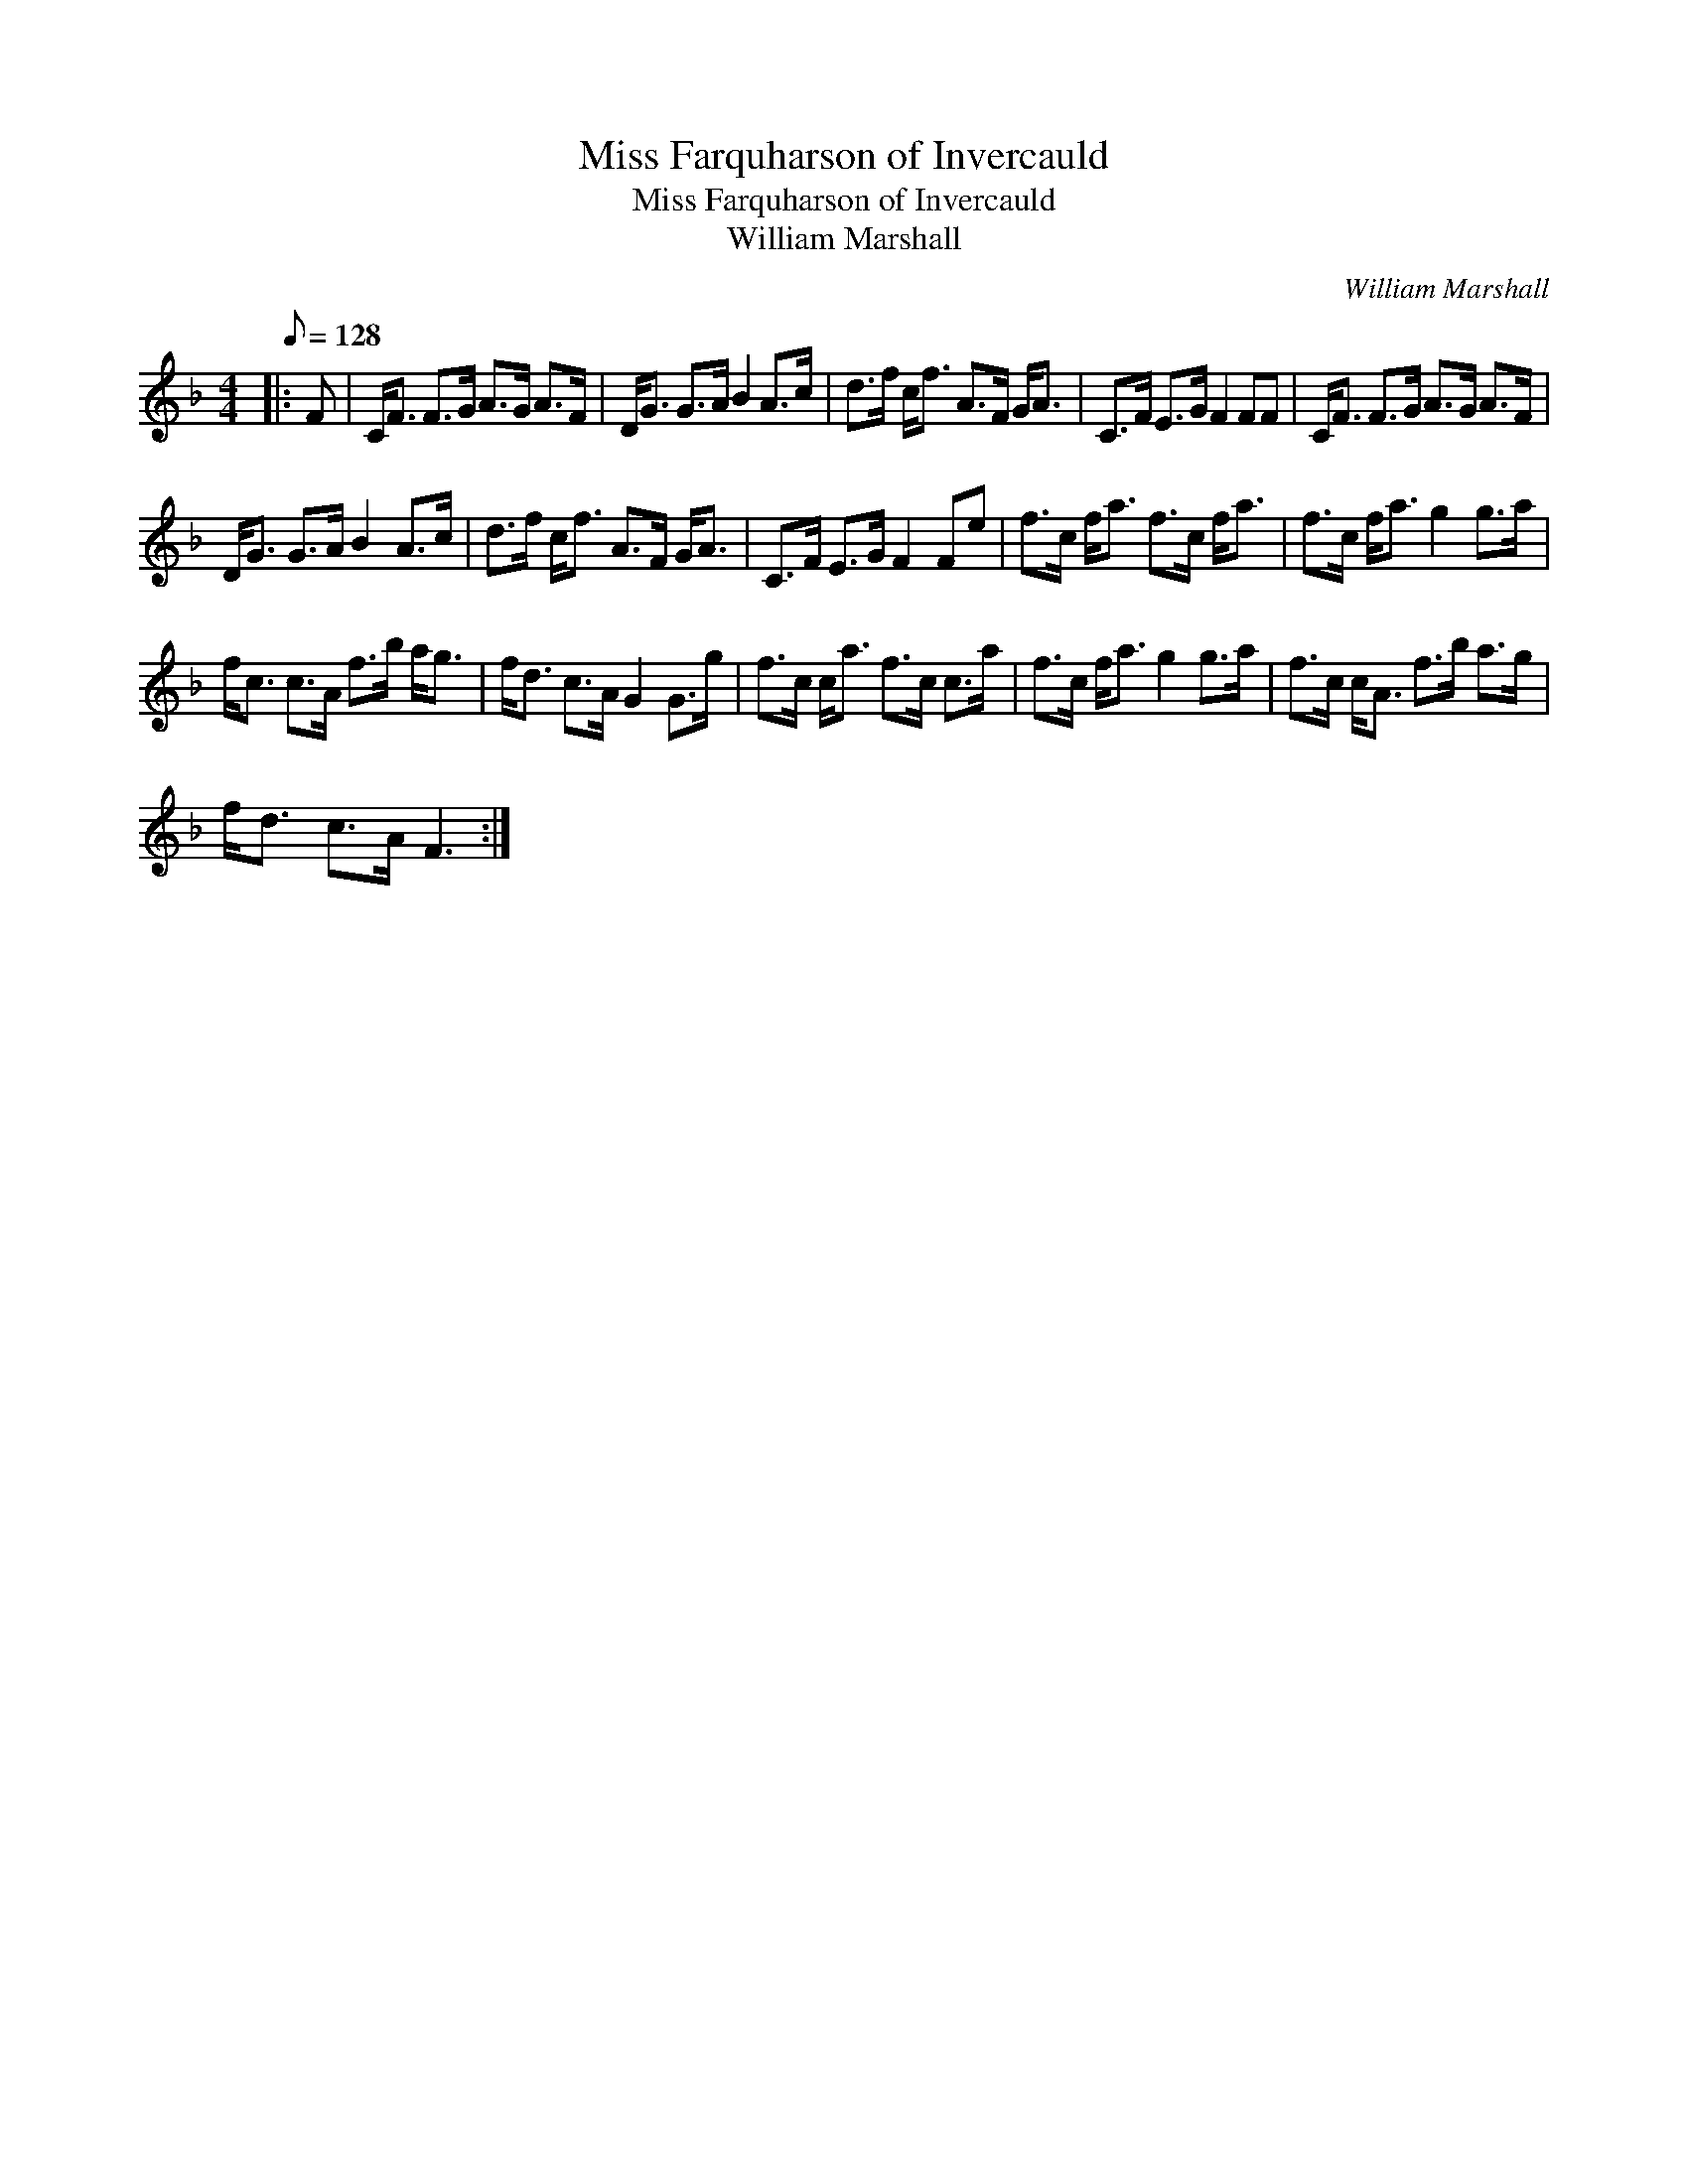 X:1
T:Miss Farquharson of Invercauld
T:Miss Farquharson of Invercauld
T:William Marshall
C:William Marshall
L:1/8
Q:1/8=128
M:4/4
K:F
V:1 treble 
V:1
|: F | C<F F>G A>G A>F | D<G G>A B2 A>c | d>f c<f A>F G<A | C>F E>G F2 FF | C<F F>G A>G A>F | %6
 D<G G>A B2 A>c | d>f c<f A>F G<A | C>F E>G F2 Fe | f>c f<a f>c f<a | f>c f<a g2 g>a | %11
 f<c c>A f>b a<g | f<d c>A G2 G>g | f>c c<a f>c c>a | f>c f<a g2 g>a | f>c c<A f>b a>g | %16
 f<d c>A F3 :| %17

